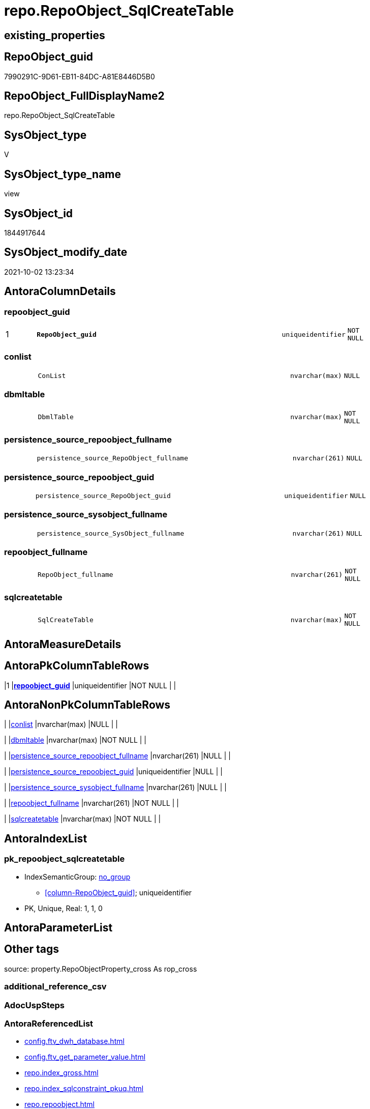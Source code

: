 // tag::HeaderFullDisplayName[]
= repo.RepoObject_SqlCreateTable
// end::HeaderFullDisplayName[]

== existing_properties

// tag::existing_properties[]
:ExistsProperty--antorareferencedlist:
:ExistsProperty--antorareferencinglist:
:ExistsProperty--exampleusage:
:ExistsProperty--is_repo_managed:
:ExistsProperty--is_ssas:
:ExistsProperty--pk_index_guid:
:ExistsProperty--pk_indexpatterncolumndatatype:
:ExistsProperty--pk_indexpatterncolumnname:
:ExistsProperty--referencedobjectlist:
:ExistsProperty--sql_modules_definition:
:ExistsProperty--FK:
:ExistsProperty--AntoraIndexList:
:ExistsProperty--Columns:
// end::existing_properties[]

== RepoObject_guid

// tag::RepoObject_guid[]
7990291C-9D61-EB11-84DC-A81E8446D5B0
// end::RepoObject_guid[]

== RepoObject_FullDisplayName2

// tag::RepoObject_FullDisplayName2[]
repo.RepoObject_SqlCreateTable
// end::RepoObject_FullDisplayName2[]

== SysObject_type

// tag::SysObject_type[]
V 
// end::SysObject_type[]

== SysObject_type_name

// tag::SysObject_type_name[]
view
// end::SysObject_type_name[]

== SysObject_id

// tag::SysObject_id[]
1844917644
// end::SysObject_id[]

== SysObject_modify_date

// tag::SysObject_modify_date[]
2021-10-02 13:23:34
// end::SysObject_modify_date[]

== AntoraColumnDetails

// tag::AntoraColumnDetails[]
[#column-repoobject_guid]
=== repoobject_guid

[cols="d,8m,m,m,m,d"]
|===
|1
|*RepoObject_guid*
|uniqueidentifier
|NOT NULL
|
|
|===


[#column-conlist]
=== conlist

[cols="d,8m,m,m,m,d"]
|===
|
|ConList
|nvarchar(max)
|NULL
|
|
|===


[#column-dbmltable]
=== dbmltable

[cols="d,8m,m,m,m,d"]
|===
|
|DbmlTable
|nvarchar(max)
|NOT NULL
|
|
|===


[#column-persistence_source_repoobject_fullname]
=== persistence_source_repoobject_fullname

[cols="d,8m,m,m,m,d"]
|===
|
|persistence_source_RepoObject_fullname
|nvarchar(261)
|NULL
|
|
|===


[#column-persistence_source_repoobject_guid]
=== persistence_source_repoobject_guid

[cols="d,8m,m,m,m,d"]
|===
|
|persistence_source_RepoObject_guid
|uniqueidentifier
|NULL
|
|
|===


[#column-persistence_source_sysobject_fullname]
=== persistence_source_sysobject_fullname

[cols="d,8m,m,m,m,d"]
|===
|
|persistence_source_SysObject_fullname
|nvarchar(261)
|NULL
|
|
|===


[#column-repoobject_fullname]
=== repoobject_fullname

[cols="d,8m,m,m,m,d"]
|===
|
|RepoObject_fullname
|nvarchar(261)
|NOT NULL
|
|
|===


[#column-sqlcreatetable]
=== sqlcreatetable

[cols="d,8m,m,m,m,d"]
|===
|
|SqlCreateTable
|nvarchar(max)
|NOT NULL
|
|
|===


// end::AntoraColumnDetails[]

== AntoraMeasureDetails

// tag::AntoraMeasureDetails[]

// end::AntoraMeasureDetails[]

== AntoraPkColumnTableRows

// tag::AntoraPkColumnTableRows[]
|1
|*<<column-repoobject_guid>>*
|uniqueidentifier
|NOT NULL
|
|








// end::AntoraPkColumnTableRows[]

== AntoraNonPkColumnTableRows

// tag::AntoraNonPkColumnTableRows[]

|
|<<column-conlist>>
|nvarchar(max)
|NULL
|
|

|
|<<column-dbmltable>>
|nvarchar(max)
|NOT NULL
|
|

|
|<<column-persistence_source_repoobject_fullname>>
|nvarchar(261)
|NULL
|
|

|
|<<column-persistence_source_repoobject_guid>>
|uniqueidentifier
|NULL
|
|

|
|<<column-persistence_source_sysobject_fullname>>
|nvarchar(261)
|NULL
|
|

|
|<<column-repoobject_fullname>>
|nvarchar(261)
|NOT NULL
|
|

|
|<<column-sqlcreatetable>>
|nvarchar(max)
|NOT NULL
|
|

// end::AntoraNonPkColumnTableRows[]

== AntoraIndexList

// tag::AntoraIndexList[]

[#index-pk_repoobject_sqlcreatetable]
=== pk_repoobject_sqlcreatetable

* IndexSemanticGroup: xref:other/indexsemanticgroup.adoc#openingbracketnoblankgroupclosingbracket[no_group]
+
--
* <<column-RepoObject_guid>>; uniqueidentifier
--
* PK, Unique, Real: 1, 1, 0

// end::AntoraIndexList[]

== AntoraParameterList

// tag::AntoraParameterList[]

// end::AntoraParameterList[]

== Other tags

source: property.RepoObjectProperty_cross As rop_cross


=== additional_reference_csv

// tag::additional_reference_csv[]

// end::additional_reference_csv[]


=== AdocUspSteps

// tag::adocuspsteps[]

// end::adocuspsteps[]


=== AntoraReferencedList

// tag::antorareferencedlist[]
* xref:config.ftv_dwh_database.adoc[]
* xref:config.ftv_get_parameter_value.adoc[]
* xref:repo.index_gross.adoc[]
* xref:repo.index_sqlconstraint_pkuq.adoc[]
* xref:repo.repoobject.adoc[]
* xref:repo.repoobject_columnlist.adoc[]
* xref:repo.repoobject_gross.adoc[]
* xref:repo.repoobjectcolumn.adoc[]
// end::antorareferencedlist[]


=== AntoraReferencingList

// tag::antorareferencinglist[]
* xref:reference.ftv_repoobject_columreferencerepoobject.adoc[]
// end::antorareferencinglist[]


=== Description

// tag::description[]

// end::description[]


=== exampleUsage

// tag::exampleusage[]

--get sql code CREATE OR ALTER TABLE for persistence tables
Select
    RepoObject_guid
  , RepoObject_fullname
  , SqlCreateTable
--, DbmlTable
--, ConList
--, persistence_source_RepoObject_fullname
--, persistence_source_RepoObject_guid
--, persistence_source_SysObject_fullname
From
    dhw_self.repo.RepoObject_SqlCreateTable
Where
    Not persistence_source_RepoObject_guid Is Null
Order By
    RepoObject_fullname;
// end::exampleusage[]


=== exampleUsage_2

// tag::exampleusage_2[]

// end::exampleusage_2[]


=== exampleUsage_3

// tag::exampleusage_3[]

// end::exampleusage_3[]


=== exampleUsage_4

// tag::exampleusage_4[]

// end::exampleusage_4[]


=== exampleUsage_5

// tag::exampleusage_5[]

// end::exampleusage_5[]


=== exampleWrong_Usage

// tag::examplewrong_usage[]

// end::examplewrong_usage[]


=== has_execution_plan_issue

// tag::has_execution_plan_issue[]

// end::has_execution_plan_issue[]


=== has_get_referenced_issue

// tag::has_get_referenced_issue[]

// end::has_get_referenced_issue[]


=== has_history

// tag::has_history[]

// end::has_history[]


=== has_history_columns

// tag::has_history_columns[]

// end::has_history_columns[]


=== InheritanceType

// tag::inheritancetype[]

// end::inheritancetype[]


=== is_persistence

// tag::is_persistence[]

// end::is_persistence[]


=== is_persistence_check_duplicate_per_pk

// tag::is_persistence_check_duplicate_per_pk[]

// end::is_persistence_check_duplicate_per_pk[]


=== is_persistence_check_for_empty_source

// tag::is_persistence_check_for_empty_source[]

// end::is_persistence_check_for_empty_source[]


=== is_persistence_delete_changed

// tag::is_persistence_delete_changed[]

// end::is_persistence_delete_changed[]


=== is_persistence_delete_missing

// tag::is_persistence_delete_missing[]

// end::is_persistence_delete_missing[]


=== is_persistence_insert

// tag::is_persistence_insert[]

// end::is_persistence_insert[]


=== is_persistence_truncate

// tag::is_persistence_truncate[]

// end::is_persistence_truncate[]


=== is_persistence_update_changed

// tag::is_persistence_update_changed[]

// end::is_persistence_update_changed[]


=== is_repo_managed

// tag::is_repo_managed[]
0
// end::is_repo_managed[]


=== is_ssas

// tag::is_ssas[]
0
// end::is_ssas[]


=== microsoft_database_tools_support

// tag::microsoft_database_tools_support[]

// end::microsoft_database_tools_support[]


=== MS_Description

// tag::ms_description[]

// end::ms_description[]


=== persistence_source_RepoObject_fullname

// tag::persistence_source_repoobject_fullname[]

// end::persistence_source_repoobject_fullname[]


=== persistence_source_RepoObject_fullname2

// tag::persistence_source_repoobject_fullname2[]

// end::persistence_source_repoobject_fullname2[]


=== persistence_source_RepoObject_guid

// tag::persistence_source_repoobject_guid[]

// end::persistence_source_repoobject_guid[]


=== persistence_source_RepoObject_xref

// tag::persistence_source_repoobject_xref[]

// end::persistence_source_repoobject_xref[]


=== pk_index_guid

// tag::pk_index_guid[]
662DB2AA-0F96-EB11-84F4-A81E8446D5B0
// end::pk_index_guid[]


=== pk_IndexPatternColumnDatatype

// tag::pk_indexpatterncolumndatatype[]
uniqueidentifier
// end::pk_indexpatterncolumndatatype[]


=== pk_IndexPatternColumnName

// tag::pk_indexpatterncolumnname[]
RepoObject_guid
// end::pk_indexpatterncolumnname[]


=== pk_IndexSemanticGroup

// tag::pk_indexsemanticgroup[]

// end::pk_indexsemanticgroup[]


=== ReferencedObjectList

// tag::referencedobjectlist[]
* [config].[ftv_dwh_database]
* [config].[ftv_get_parameter_value]
* [repo].[Index_gross]
* [repo].[Index_SqlConstraint_PkUq]
* [repo].[RepoObject]
* [repo].[RepoObject_ColumnList]
* [repo].[RepoObject_gross]
* [repo].[RepoObjectColumn]
// end::referencedobjectlist[]


=== usp_persistence_RepoObject_guid

// tag::usp_persistence_repoobject_guid[]

// end::usp_persistence_repoobject_guid[]


=== UspExamples

// tag::uspexamples[]

// end::uspexamples[]


=== uspgenerator_usp_id

// tag::uspgenerator_usp_id[]

// end::uspgenerator_usp_id[]


=== UspParameters

// tag::uspparameters[]

// end::uspparameters[]

== Boolean Attributes

source: property.RepoObjectProperty WHERE property_int = 1

// tag::boolean_attributes[]

// end::boolean_attributes[]

== sql_modules_definition

// tag::sql_modules_definition[]
[%collapsible]
=======
[source,sql]
----


/*
<<property_start>>exampleUsage
--get sql code CREATE OR ALTER TABLE for persistence tables
Select
    RepoObject_guid
  , RepoObject_fullname
  , SqlCreateTable
--, DbmlTable
--, ConList
--, persistence_source_RepoObject_fullname
--, persistence_source_RepoObject_guid
--, persistence_source_SysObject_fullname
From
    dhw_self.repo.RepoObject_SqlCreateTable
Where
    Not persistence_source_RepoObject_guid Is Null
Order By
    RepoObject_fullname;
<<property_end>>

*/
CREATE View [repo].[RepoObject_SqlCreateTable]
As
Select
    ro.RepoObject_guid
  , DbmlTable      = Concat (
                                'Table '
                              , QuoteName ( ro.RepoObject_fullname, '"' )
                              , '{'
                              , Char ( 13 )
                              , Char ( 10 )
                              , ColList.DbmlColumnList
                              --note: 'string to add notes'
                              , Case
                                    When Not ro.Description Is Null
                                        Then
                                        Char ( 13 ) + Char ( 10 ) + 'Note: ''''''' + Char ( 13 ) + Char ( 10 )
                                        + Replace ( Replace ( ro.Description, '\', '\\' ), '''''''', '\''''''' )
                                        + Char ( 13 ) + Char ( 10 ) + ''''''''
                                    Else
                                        Null
                                End
                              --optional Settings [setting1: value1, setting2: value2, setting3, setting4]
                              , Char ( 13 )
                              , Char ( 10 )
                              , Case
                                    When Not IndexList.DbmlIndexList Is Null
                                        Then
                                        Char ( 13 ) + Char ( 10 ) + 'indexes {' + Char ( 13 ) + Char ( 10 )
                                        + IndexList.DbmlIndexList + Char ( 13 ) + Char ( 10 ) + '}' + Char ( 13 )
                                        + Char ( 10 )
                                    Else
                                        Null
                                End
                              , '}'
                              , Char ( 13 )
                              , Char ( 10 )
                            )
  , ro.RepoObject_fullname
  , SqlCreateTable = Concat (
                                'USE  ['
                              , dwhdb.dwh_database_name
                              , ']'
                              , Char ( 13 ) + Char ( 10 )
                              , 'GO'
                              , Char ( 13 ) + Char ( 10 )
                              , 'CREATE TABLE '
                              , ro.RepoObject_fullname
                              , ' ('
                              , Char ( 13 )
                              , Char ( 10 )
                              , ColList.CreateColumnList
                              , Case
                                    When Exists
                                         (
                                             Select
                                                 1
                                             From
                                                 repo.Index_SqlConstraint_PkUq As ConList
                                             Where
                                                 ConList.parent_RepoObject_guid = ro.RepoObject_guid
                                         )
                                        Then
                                        ','
                                    Else
                                        Null
                                End
                              --CONSTRAINT PK, FK, depending on some settings
                              , ConList.ConList
                              --PERIOD FOR SYSTEM_TIME ([ValidFrom], [ValidTo])
                              , Case
                                    When Exists
                                         (
                                             Select
                                                 1
                                             From
                                                 repo.RepoObjectColumn As roc
                                             Where
                                                 roc.RepoObject_guid                = ro.RepoObject_guid
                                                 And roc.Repo_generated_always_type = 1
                                         )
                                         And Exists
                                             (
                                                 Select
                                                     1
                                                 From
                                                     repo.RepoObjectColumn As roc
                                                 Where
                                                     roc.RepoObject_guid                = ro.RepoObject_guid
                                                     And roc.Repo_generated_always_type = 2
                                             )
                                        Then
                                        Concat (
                                                   ', PERIOD FOR SYSTEM_TIME ('
                                                 , QuoteName ((
                                                                  Select
                                                                      Top ( 1 )
                                                                      roc.RepoObjectColumn_name
                                                                  From
                                                                      repo.RepoObjectColumn As roc
                                                                  Where
                                                                      roc.RepoObject_guid                = ro.RepoObject_guid
                                                                      And roc.Repo_generated_always_type = 1
                                                                  Order By
                                                                      RepoObjectColumn_name
                                                              )
                                                             )
                                                 , ', '
                                                 , QuoteName ((
                                                                  Select
                                                                      Top ( 1 )
                                                                      roc.RepoObjectColumn_name
                                                                  From
                                                                      repo.RepoObjectColumn As roc
                                                                  Where
                                                                      roc.RepoObject_guid                = ro.RepoObject_guid
                                                                      And roc.Repo_generated_always_type = 2
                                                                  Order By
                                                                      RepoObjectColumn_name
                                                              )
                                                             )
                                                 , ')'
                                                 , Char ( 13 )
                                                 , Char ( 10 )
                                               )
                                    Else
                                        Null
                                End
                              , ')'
                              --WITH
                              --(
                              --SYSTEM_VERSIONING = ON ( HISTORY_TABLE = [Application].[Cities_Archive] )
                              --)
                              , Case ro.Repo_temporal_type
                                    When 2
                                        Then
                                        Concat (
                                                   Char ( 13 )
                                                 , Char ( 10 )
                                                 , 'WITH'
                                                 , Char ( 13 )
                                                 , Char ( 10 )
                                                 , '('
                                                 , Char ( 13 )
                                                 , Char ( 10 )
                                                 , 'SYSTEM_VERSIONING = ON ( HISTORY_TABLE = '
                                                 --, '[Application].[Cities_Archive]'
                                                 , Coalesce (
                                                                ro_hist.RepoObject_fullname
                                                              , Concat (
                                                                           QuoteName ( IsNull (
                                                                                                  Hist_Table_schema.Parameter_value_result
                                                                                                , ro.RepoObject_schema_name
                                                                                              )
                                                                                     )
                                                                         , '.'
                                                                         , QuoteName ( Concat (
                                                                                                  ro.RepoObject_name
                                                                                                , Hist_Table_name_suffix.Parameter_value_result
                                                                                              )
                                                                                     )
                                                                       )
                                                            )
                                                 , ' )'
                                                 , Char ( 13 )
                                                 , Char ( 10 )
                                                 , ')'
                                                 , Char ( 13 )
                                                 , Char ( 10 )
                                               )
                                    Else
                                        Null
                                End
                            )
  --ConstraintList
  , ConList.ConList
  , ro.persistence_source_RepoObject_fullname
  , ro.persistence_source_RepoObject_guid
  , ro.persistence_source_SysObject_fullname
From
    repo.RepoObject_gross                                                 As ro
    --column list should exist, otherwise CREATE statement will be invalid
    Inner Join
        repo.RepoObject_ColumnList                                        As ColList
            On
            ColList.RepoObject_guid = ro.RepoObject_guid

    Left Join
    (
        Select
            Con.parent_RepoObject_guid
          , ConList = String_Agg (
                                     Concat (
                                                --we need to convert to first argument nvarchar(max) to avoid the limit of 8000 byte
                                                Cast(' ' As NVarchar(Max)), Con.SqlConstraint, Char ( 13 ), Char ( 10 )
                                            )
                                   , ','
                                 )
        From
            repo.Index_SqlConstraint_PkUq As Con
        Group By
            Con.parent_RepoObject_guid
    )                                                                     As ConList
        On
        ConList.parent_RepoObject_guid = ro.RepoObject_guid

    Left Join
    (
        Select
            i.parent_RepoObject_guid
          , DbmlIndexList = String_Agg (
                                           Concat (
                                                      --we need to convert to first argument nvarchar(max) to avoid the limit of 8000 byte
                                                      Cast(' ' As NVarchar(Max))
                                                    , '('
                                                    , i.DbmlIndexColumnList
                                                    , ') '
                                                    , '['
                                                    , Case
                                                          --this doesn't work. but we define pk in DbmlColumnList
                                                          When i.is_index_primary_key = 1
                                                              Then
                                                              'pk'
                                                          When i.is_index_unique = 1
                                                              Then
                                                              'unique'
                                                          Else
                                                              'name:''' + i.index_name + ''''
                                                      End
                                                    , ']'
                                                  )
                                         , Char ( 13 ) + Char ( 10 )
                                       ) Within Group(Order By
                                                          i.RowNumber_PkPerParentObject)
        From
            repo.Index_gross As i
        Where
            i.is_index_primary_key = 0
            And
            (
                i.is_index_unique  = 1
                Or i.is_index_real = 1
            )
        Group By
            i.parent_RepoObject_guid
    )                                                                     As IndexList
        On
        IndexList.parent_RepoObject_guid = ro.RepoObject_guid

    Left Join
        repo.RepoObject                                                   As ro_hist
            On
            ro_hist.RepoObject_guid = ro.Repo_history_table_guid
    Cross Join config.ftv_get_parameter_value ( 'Hist_Table_schema', '' ) As Hist_Table_schema
    Cross Join config.ftv_get_parameter_value ( 'Hist_Table_name_suffix', '' ) As Hist_Table_name_suffix
    Cross Join config.ftv_dwh_database () As dwhdb

----
=======
// end::sql_modules_definition[]


